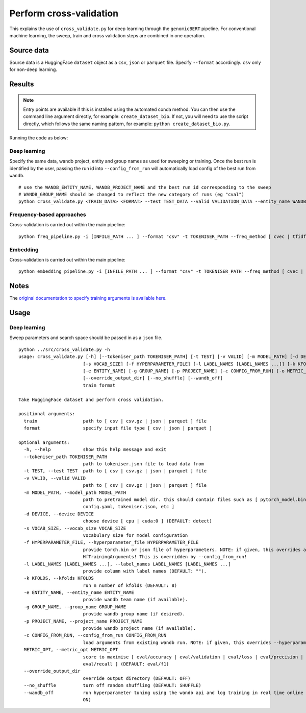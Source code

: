 Perform cross-validation
========================

This explains the use of ``cross_validate.py`` for deep learning through the ``genomicBERT`` pipeline. For conventional machine learning, the sweep, train and cross validation steps are combined in one operation.

Source data
-----------

Source data is a HuggingFace ``dataset`` object as a ``csv``, ``json`` or ``parquet`` file. Specify ``--format`` accordingly. ``csv`` only for non-deep learning.


Results
-------

.. NOTE::

  Entry points are available if this is installed using the automated conda method. You can then use the command line argument directly, for example: ``create_dataset_bio``. If not, you will need to use the script directly, which follows the same naming pattern, for example: ``python create_dataset_bio.py``.

Running the code as below:

Deep learning
+++++++++++++

Specify the same data, wandb project, entity and group names as used for sweeping or training. Once the best run is identified by the user, passing the run id into ``--config_from_run`` will automatically load config of the best run from ``wandb``.

::

  # use the WANDB_ENTITY_NAME, WANDB_PROJECT_NAME and the best run id corresponding to the sweep
  # WANDB_GROUP_NAME should be changed to reflect the new category of runs (eg "cval")
  python cross_validate.py <TRAIN_DATA> <FORMAT> --test TEST_DATA --valid VALIDATION_DATA --entity_name WANDB_ENTITY_NAME --project_name WANDB_PROJECT_NAME --group_name WANDB_GROUP_NAME --kfolds N --config_from_run WANDB_RUN_ID --output_dir OUTPUT_DIR

Frequency-based approaches
++++++++++++++++++++++++++

Cross-validation is carried out within the main pipeline::

  python freq_pipeline.py -i [INFILE_PATH ... ] --format "csv" -t TOKENISER_PATH --freq_method [ cvec | tfidf ] --model [ rf | xg ] --kfolds N --sweep_count N --metric_opt [ accuracy | f1 | precision | recall | roc_auc ] --output_dir OUTPUT_DIR

Embedding
+++++++++

Cross-validation is carried out within the main pipeline::

  python embedding_pipeline.py -i [INFILE_PATH ... ] --format "csv" -t TOKENISER_PATH --freq_method [ cvec | tfidf ] --model [ rf | xg ] --kfolds N --sweep_count N --metric_opt [ accuracy | f1 | precision | recall | roc_auc ] --output_dir OUTPUT_DIR

Notes
-----

The `original documentation to specify training arguments is available here`_.

.. _original documentation to specify training arguments is available here: https://huggingface.co/docs/transformers/v4.19.4/en/main_classes/trainer#transformers.TrainingArguments

Usage
-----

Deep learning
+++++++++++++

Sweep parameters and search space should be passed in as a ``json`` file.

::

  python ../src/cross_validate.py -h
  usage: cross_validate.py [-h] [--tokeniser_path TOKENISER_PATH] [-t TEST] [-v VALID] [-m MODEL_PATH] [-d DEVICE]
                          [-s VOCAB_SIZE] [-f HYPERPARAMETER_FILE] [-l LABEL_NAMES [LABEL_NAMES ...]] [-k KFOLDS]
                          [-e ENTITY_NAME] [-g GROUP_NAME] [-p PROJECT_NAME] [-c CONFIG_FROM_RUN] [-o METRIC_OPT]
                          [--override_output_dir] [--no_shuffle] [--wandb_off]
                          train format

  Take HuggingFace dataset and perform cross validation.

  positional arguments:
    train                 path to [ csv | csv.gz | json | parquet ] file
    format                specify input file type [ csv | json | parquet ]

  optional arguments:
    -h, --help            show this help message and exit
    --tokeniser_path TOKENISER_PATH
                          path to tokeniser.json file to load data from
    -t TEST, --test TEST  path to [ csv | csv.gz | json | parquet ] file
    -v VALID, --valid VALID
                          path to [ csv | csv.gz | json | parquet ] file
    -m MODEL_PATH, --model_path MODEL_PATH
                          path to pretrained model dir. this should contain files such as [ pytorch_model.bin,
                          config.yaml, tokeniser.json, etc ]
    -d DEVICE, --device DEVICE
                          choose device [ cpu | cuda:0 ] (DEFAULT: detect)
    -s VOCAB_SIZE, --vocab_size VOCAB_SIZE
                          vocabulary size for model configuration
    -f HYPERPARAMETER_FILE, --hyperparameter_file HYPERPARAMETER_FILE
                          provide torch.bin or json file of hyperparameters. NOTE: if given, this overrides all
                          HfTrainingArguments! This is overridden by --config_from_run!
    -l LABEL_NAMES [LABEL_NAMES ...], --label_names LABEL_NAMES [LABEL_NAMES ...]
                          provide column with label names (DEFAULT: "").
    -k KFOLDS, --kfolds KFOLDS
                          run n number of kfolds (DEFAULT: 8)
    -e ENTITY_NAME, --entity_name ENTITY_NAME
                          provide wandb team name (if available).
    -g GROUP_NAME, --group_name GROUP_NAME
                          provide wandb group name (if desired).
    -p PROJECT_NAME, --project_name PROJECT_NAME
                          provide wandb project name (if available).
    -c CONFIG_FROM_RUN, --config_from_run CONFIG_FROM_RUN
                          load arguments from existing wandb run. NOTE: if given, this overrides --hyperparameter_file!
    METRIC_OPT, --metric_opt METRIC_OPT
                          score to maximise [ eval/accuracy | eval/validation | eval/loss | eval/precision |
                          eval/recall ] (DEFAULT: eval/f1)
    --override_output_dir
                          override output directory (DEFAULT: OFF)
    --no_shuffle          turn off random shuffling (DEFAULT: SHUFFLE)
    --wandb_off           run hyperparameter tuning using the wandb api and log training in real time online (DEFAULT:
                          ON)